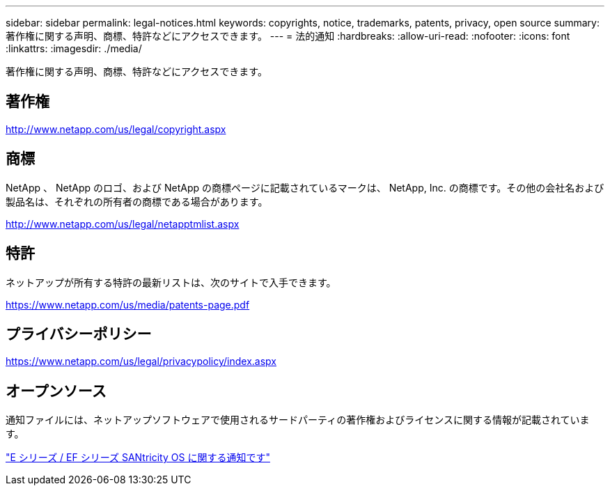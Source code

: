 ---
sidebar: sidebar 
permalink: legal-notices.html 
keywords: copyrights, notice, trademarks, patents, privacy, open source 
summary: 著作権に関する声明、商標、特許などにアクセスできます。 
---
= 法的通知
:hardbreaks:
:allow-uri-read: 
:nofooter: 
:icons: font
:linkattrs: 
:imagesdir: ./media/


[role="lead lead"]
著作権に関する声明、商標、特許などにアクセスできます。



== 著作権

http://www.netapp.com/us/legal/copyright.aspx[]



== 商標

NetApp 、 NetApp のロゴ、および NetApp の商標ページに記載されているマークは、 NetApp, Inc. の商標です。その他の会社名および製品名は、それぞれの所有者の商標である場合があります。

http://www.netapp.com/us/legal/netapptmlist.aspx[]



== 特許

ネットアップが所有する特許の最新リストは、次のサイトで入手できます。

https://www.netapp.com/us/media/patents-page.pdf[]



== プライバシーポリシー

https://www.netapp.com/us/legal/privacypolicy/index.aspx[]



== オープンソース

通知ファイルには、ネットアップソフトウェアで使用されるサードパーティの著作権およびライセンスに関する情報が記載されています。

https://library.netapp.com/ecm/ecm_download_file/ECMLP2874738["E シリーズ / EF シリーズ SANtricity OS に関する通知です"]
